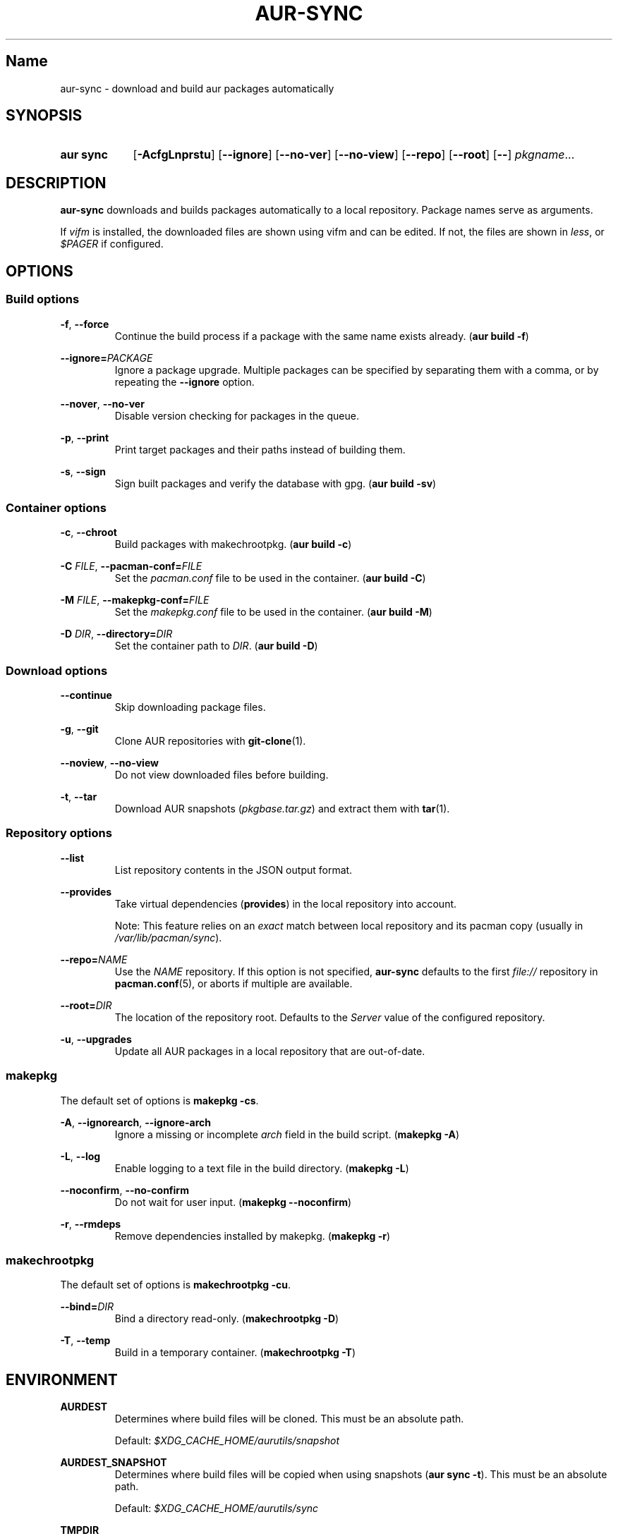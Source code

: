 .TH AUR-SYNC 1 2018-03-20 AURUTILS
.SH Name
aur\-sync \- download and build aur packages automatically

.SH SYNOPSIS
.SY "aur sync"
.OP \-AcfgLnprstu
.OP \-\-ignore
.OP \-\-no\-ver
.OP \-\-no\-view
.OP \-\-repo
.OP \-\-root
.OP \-\-
.IR pkgname ...
.YS

.SH DESCRIPTION
\fBaur\-sync\fR downloads and builds packages automatically to a local
repository. Package names serve as arguments.

If \fIvifm\fR is installed, the downloaded files are shown using vifm
and can be edited. If not, the files are shown in \fIless\fR, or
\fI$PAGER\fR if configured.

.SH OPTIONS
.SS Build options
.BR \-f ", " \-\-force
.RS
Continue the build process if a package with the same name exists
already. (\fBaur build \-f\fR)
.RE

.B \-\-ignore=\fIPACKAGE\fR
.RS
Ignore a package upgrade. Multiple packages can be specified by
separating them with a comma, or by repeating the \fB\-\-ignore\fR option.
.RE

.BR \-\-nover ", " \-\-no-ver
.RS
Disable version checking for packages in the queue.
.RE

.BR \-p ", " \-\-print
.RS
Print target packages and their paths instead of building them.
.RE

.BR \-s ", " \-\-sign
.RS
Sign built packages and verify the database with gpg. (\fBaur build \-sv\fR)
.RE

.SS Container options
.BR \-c ", " \-\-chroot
.RS
Build packages with makechrootpkg. (\fBaur build \-c\fR)
.RE

.BR "\-C \fIFILE\fR" ", " \-\-pacman\-conf=\fIFILE\fR
.RS
Set the \fIpacman.conf\fR file to be used in the container. (\fBaur
build \-C\fR)
.RE

.BR "\-M \fIFILE\fR" ", " \-\-makepkg\-conf=\fIFILE\fR
.RS
Set the \fImakepkg.conf\fR file to be used in the container. (\fBaur
build \-M\fR)
.RE

.BR "\-D \fIDIR\fR" ", " \-\-directory=\fIDIR\fR
.RS
Set the container path to \fIDIR\fR. (\fBaur build \-D\fR)
.RE

.SS Download options
.B \-\-continue
.RS
Skip downloading package files.
.RE

.BR \-g ", " \-\-git
.RS
Clone AUR repositories with \fBgit-clone\fR(1).
.RE

.BR \-\-noview ", " \-\-no-view
.RS
Do not view downloaded files before building.
.RE

.BR \-t ", " \-\-tar
.RS
Download AUR snapshots (\fIpkgbase.tar.gz\fR) and extract them with
\fBtar\fR(1).
.RE

.SS Repository options
.B \-\-list
.RS
List repository contents in the JSON output format.
.RE

.B \-\-provides
.RS
Take virtual dependencies (\fBprovides\fR) in the local repository into
account.

Note: This feature relies on an \fIexact\fR match between local
repository and its pacman copy (usually in \fI/var/lib/pacman/sync\fR).
.RE

.B \-\-repo=\fINAME\fR
.RS
Use the \fINAME\fR repository. If this option is not specified,
\fBaur\-sync\fR defaults to the first \fIfile://\fR repository in
\fBpacman.conf\fR(5), or aborts if multiple are available.
.RE

.B \-\-root=\fIDIR\fR
.RS
The location of the repository root. Defaults to the \fIServer\fR
value of the configured repository.
.RE

.BR \-u ", " \-\-upgrades
.RS
Update all AUR packages in a local repository that are out-of-date.
.RE

.SS makepkg
The default set of options is \fBmakepkg \-cs\fR.

.BR \-A ", " \-\-ignorearch ", " \-\-ignore-arch
.RS
Ignore a missing or incomplete \fIarch\fR field in the build script.
(\fBmakepkg \-A\fR)
.RE

.BR \-L ", " \-\-log
.RS
Enable logging to a text file in the build directory. (\fBmakepkg
\-L\fR)
.RE

.BR \-\-noconfirm ", " \-\-no-confirm
.RS
Do not wait for user input. (\fBmakepkg \-\-noconfirm\fR)
.RE

.BR \-r ", " \-\-rmdeps
.RS
Remove dependencies installed by makepkg. (\fBmakepkg \-r\fR)
.RE

.SS makechrootpkg
The default set of options is \fBmakechrootpkg \-cu\fR.

.B \-\-bind=\fIDIR\fR
.RS
Bind a directory read-only. (\fBmakechrootpkg \-D\fR)
.RE

.BR \-T ", " \-\-temp
.RS
Build in a temporary container. (\fBmakechrootpkg \-T\fR)
.RE

.SH ENVIRONMENT
.B AURDEST
.RS
Determines where build files will be cloned. This must be an absolute path.

Default: \fI$XDG_CACHE_HOME/aurutils/snapshot\fR
.RE

.B AURDEST_SNAPSHOT
.RS
Determines where build files will be copied when using snapshots
(\fBaur sync \-t\fR). This must be an absolute path.

Default: \fI$XDG_CACHE_HOME/aurutils/sync\fR
.RE

.B TMPDIR
.RS
Parent directory for temporary files.
.RE

.SH NOTES
When version checks are enabled (\fB\-\-no\-ver\fR is not specified),
build files are only retrieved if the remote (RPC) version is newer
than a version in the pacman database. Checks assume there are no
mismatches between \fB.SRCINFO\fR and \fBPKGBUILD\fR files.

Architecture-specific depends (as introduced with pacman 4.2) are
merged with regular depends in RPC queries. \fBaur\-sync\fR works around
this by stripping the \fIlib32\-\fR prefix from packages and removing
\fIgcc\-multilib\fR if the i686 architecture is detected.

\fItar\fR snapshots are extracted to the \fI$AURDEST_SNAPSHOT\fR
directory, in order to avoid conflicts with \fBgit\fR.

.SH SEE ALSO
.BR aur (1),
.BR aur\-build (1),
.BR aur\-fetch (1),
.BR aur\-rpc (1),
.BR aur\-rfilter (1),
.BR aur\-deps\-rpc (1),
.BR aur\-updates (1),
.BR jq (1),
.BR less (1),
.BR pacconf (1),
.BR vifm (1),
.BR pacman.conf (5)

.SH AUTHORS
.MT https://github.com/AladW
Alad Wenter
.ME

.\" vim: set textwidth=72:
